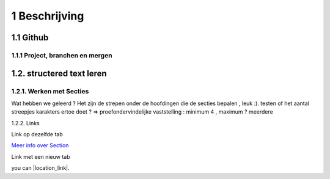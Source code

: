 1 Beschrijving
====

1.1 Github
--------------------------------------------

1.1.1 Project, branchen en mergen
~~~~~~~~~~~~~~~~~~~~~~

1.2. structered text leren
-----------------

1.2.1. Werken met Secties
~~~~~

Wat hebben we geleerd ? Het zijn de strepen onder de hoofdingen die de secties bepalen , leuk :).
testen of het aantal streepjes karakters ertoe doet ?
=> proefondervindelijke vaststelling : minimum 4 , maximum ? meerdere

1.2.2. Links

Link op dezelfde tab

`Meer info over Section <http://docutils.sourceforge.net/docs/user/rst/quickstart.html>`_

Link met een nieuw tab

you can |location_link|.

.. |location_link| raw:: html

   <a href="http://geoiptool.com" target="\_blank">check your location here</a>


